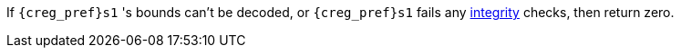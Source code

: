 If `{creg_pref}s1` 's bounds can't be decoded, or `{creg_pref}s1` fails any <<section_cap_integrity,integrity>> checks, then return zero.
